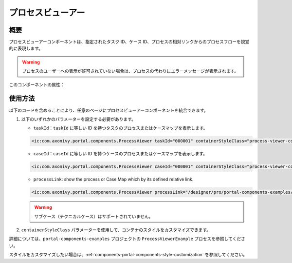 .. _components-portal-components-process-viewer:

プロセスビューアー
*************************************

概要
^^^^^

プロセスビューアーコンポーネントは、指定されたタスク ID、ケース ID、プロセスの相対リンクからのプロセスフローを視覚的に表現します。

|portal-process-viewer-component|

.. warning::
   プロセスのユーザーへの表示が許可されていない場合は、プロセスの代わりにエラーメッセージが表示されます。

このコンポーネントの属性：

.. csv-table::
  :file: ../documents/process_viewer_component_attributes.csv
  :header-rows: 1
  :class: longtable
  :widths: 1 1 1 3

使用方法
^^^^^^^^

以下のコードを含めることにより、任意のページにプロセスビューアーコンポーネントを統合できます。

#. 以下のいずれかのパラメーターを設定する必要があります。

   - ``taskId``：``taskId`` に等しい ID を持つタスクのプロセスまたはケースマップを表示します。

   .. code-block:: html

      <ic:com.axonivy.portal.components.ProcessViewer taskId="000001" containerStyleClass="process-viewer-container" />

   - ``caseId``：``caseId`` に等しい ID を持つケースのプロセスまたはケースマップを表示します。

   .. code-block:: html

      <ic:com.axonivy.portal.components.ProcessViewer caseId="000001" containerStyleClass="process-viewer-container" />

   - ``processLink``: show the process or Case Map which by its defined relative link.

   .. code-block:: html

      <ic:com.axonivy.portal.components.ProcessViewer processLink="/designer/pro/portal-components-examples/182E92730FF57035/start.ivp" containerStyleClass="process-viewer-container" />

   .. warning::
      サブケース（テクニカルケース）はサポートされていません。

#. ``containerStyleClass`` パラメーターを使用して、コンテナのスタイルをカスタマイズできます。

詳細については、``portal-components-examples`` プロジェクトの ``ProcessViewerExample`` プロセスを参照してください。


スタイルをカスタマイズしたい場合は、:ref:`components-portal-components-style-customization` を参照してください。


.. |portal-process-viewer-component| image:: ../../screenshots/components/portal-process-viewer-component.png
